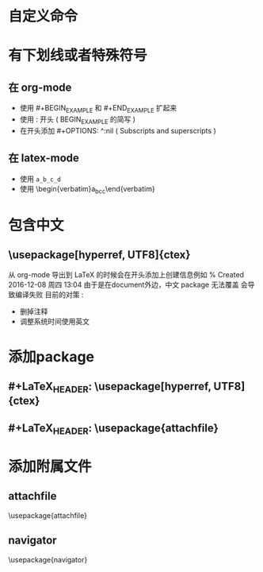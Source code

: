 * 自定义命令
  @@html:<div style="display: none">@@
  \attachfile{manifest.xml}
  @@html:</div>@@
* 有下划线或者特殊符号
** 在 org-mode
    - 使用 #+BEGIN_EXAMPLE 和 #+END_EXAMPLE 扩起来
    - 使用 : 开头 ( BEGIN_EXAMPLE 的简写 )
    - 在开头添加 #+OPTIONS: ^:nil ( Subscripts and superscripts )
** 在 latex-mode
    - 使用 \verb|a_b_c_d|
    - 使用 \begin{verbatim}a_b_c_c\end{verbatim}
* 包含中文
** \usepackage[hyperref, UTF8]{ctex}
   从 org-mode 导出到 LaTeX 的时候会在开头添加上创建信息例如
   % Created 2016-12-08 周四 13:04
   由于是在document外边，中文 package 无法覆盖
   会导致编译失败
   目前的对策 :
    - 删掉注释
    - 调整系统时间使用英文
* 添加package
** #+LaTeX_HEADER: \usepackage[hyperref, UTF8]{ctex}
** #+LaTeX_HEADER: \usepackage{attachfile}
* 添加附属文件
** attachfile
   \usepackage{attachfile}
   \attachfile{rate.txt}
** navigator
   \usepackage{navigator}
   \embeddedfile{sourcecode}{rate.txt} 
